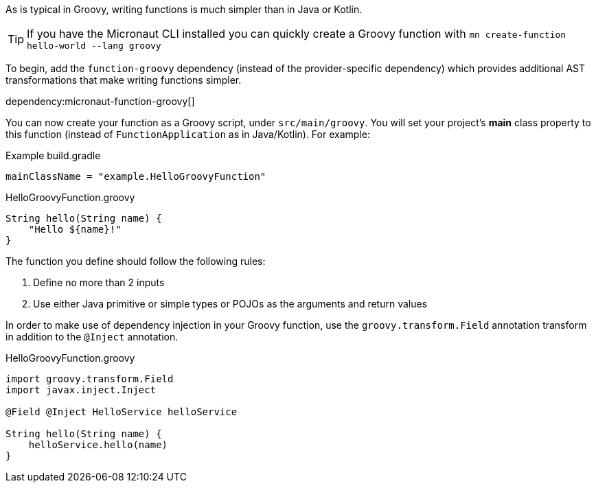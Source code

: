 As is typical in Groovy, writing functions is much simpler than in Java or Kotlin.

TIP: If you have the Micronaut CLI installed you can quickly create a Groovy function with `mn create-function hello-world --lang groovy`

To begin, add the `function-groovy` dependency (instead of the provider-specific dependency) which provides additional AST transformations that make writing functions simpler.

dependency:micronaut-function-groovy[]

You can now create your function as a Groovy script, under `src/main/groovy`. You will set your project's *main* class property to this function (instead of `FunctionApplication` as in Java/Kotlin). For example:

.Example build.gradle
[source,gradle]
----
mainClassName = "example.HelloGroovyFunction"
----

.HelloGroovyFunction.groovy
[source,groovy]
----
String hello(String name) {
    "Hello ${name}!"
}
----

The function you define should follow the following rules:

1. Define no more than 2 inputs
2. Use either Java primitive or simple types or POJOs as the arguments and return values

In order to make use of dependency injection in your Groovy function, use the `groovy.transform.Field` annotation transform in addition to the `@Inject` annotation.

.HelloGroovyFunction.groovy
[source,groovy]
----
import groovy.transform.Field
import javax.inject.Inject

@Field @Inject HelloService helloService

String hello(String name) {
    helloService.hello(name)
}
----
